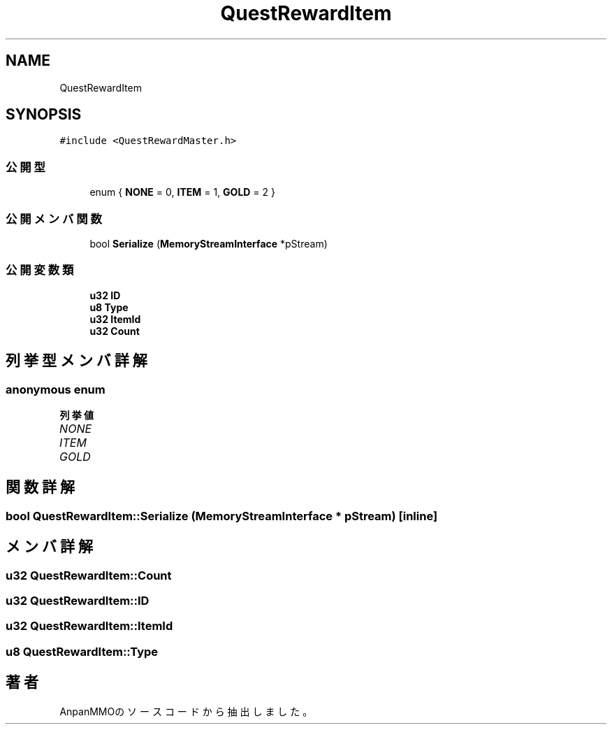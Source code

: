 .TH "QuestRewardItem" 3 "2018年12月20日(木)" "AnpanMMO" \" -*- nroff -*-
.ad l
.nh
.SH NAME
QuestRewardItem
.SH SYNOPSIS
.br
.PP
.PP
\fC#include <QuestRewardMaster\&.h>\fP
.SS "公開型"

.in +1c
.ti -1c
.RI "enum { \fBNONE\fP = 0, \fBITEM\fP = 1, \fBGOLD\fP = 2 }"
.br
.in -1c
.SS "公開メンバ関数"

.in +1c
.ti -1c
.RI "bool \fBSerialize\fP (\fBMemoryStreamInterface\fP *pStream)"
.br
.in -1c
.SS "公開変数類"

.in +1c
.ti -1c
.RI "\fBu32\fP \fBID\fP"
.br
.ti -1c
.RI "\fBu8\fP \fBType\fP"
.br
.ti -1c
.RI "\fBu32\fP \fBItemId\fP"
.br
.ti -1c
.RI "\fBu32\fP \fBCount\fP"
.br
.in -1c
.SH "列挙型メンバ詳解"
.PP 
.SS "anonymous enum"

.PP
\fB列挙値\fP
.in +1c
.TP
\fB\fINONE \fP\fP
.TP
\fB\fIITEM \fP\fP
.TP
\fB\fIGOLD \fP\fP
.SH "関数詳解"
.PP 
.SS "bool QuestRewardItem::Serialize (\fBMemoryStreamInterface\fP * pStream)\fC [inline]\fP"

.SH "メンバ詳解"
.PP 
.SS "\fBu32\fP QuestRewardItem::Count"

.SS "\fBu32\fP QuestRewardItem::ID"

.SS "\fBu32\fP QuestRewardItem::ItemId"

.SS "\fBu8\fP QuestRewardItem::Type"


.SH "著者"
.PP 
 AnpanMMOのソースコードから抽出しました。
